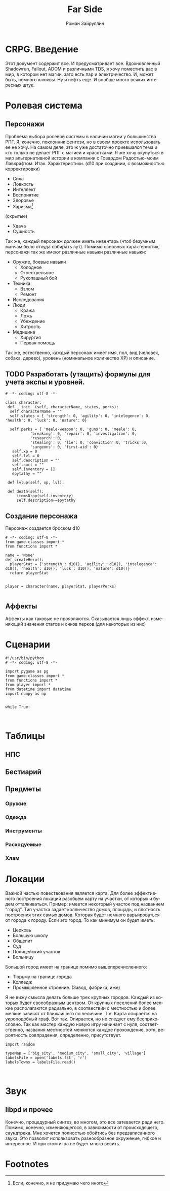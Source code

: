 # -*- coding: utf-8 -*-
#+STARTUP: showall inlineimages
#+TITLE: Far Side
#+AUTHOR: Роман Зайруллин
#+EMAIL: krosenmann@gmail.com
#+descriptions: CRPG on python
#+language: ru
#+options: TeX:t LaTeX:t
* CRPG. Введение
  Этот документ содержит все. И предусматривает все.
  Вдохновленный Shadowrun, Fallout, ADOM и различными TDS, я хочу поместить
  вас в мир, в котором нет магии, зато есть пар и электричество. И,
  может быть, немного клюквы. Ну и нефть еще. И вообще много всяких
  интересных штук.
** COMMENT Инструменты и начальный набор функций.
   Для игры используются стандартные d10, d4, d6, d12, d20 дайсы.
#+begin_src python functions.py
# -*- coding: utf-8 -*-
import random

def d10():
 random.seed(100)
 return random.randint(1, 10)

def d4():
 random.seed(100)
 return random.randint(1, 4)

def d6():
 random.seed(100)
 return random.randint(1, 6)

def d12():
 random.seed(100)
 return random.randint(1, 12)

def d20():
 random.seed(100)
 return random.randint(1, 20)


  
#+end_src
Все настройки хранятся в файле "game.conf"

#+begin_src python functions.py
def Setup():
  """ reading and writing gamesetup from the file 'game.conf'. 
      game.conf seems like paar 'options: value' """
 
  setupFile = open('game.conf', '+')
  for line in setupFile:
      Options = dict([line.split(": ")])
#+end_src

#+begin_src config game.conf
RESOLUTION: 640x480
LANGUAGE: russsian
FULLSCREEN_TOGGLE: yes
#+end_src



* Ролевая система
** Персонажи
  Проблема выбора ролевой системы в наличии магии у большинства
  РПГ. Я, конечно, поклонник фентези, но в своем проекте использовать
  ее не хочу. На самом деле, это ж уже достаточно приевшаяся тема и
  кто только не делает РПГ с магией и красотками. Я же хочу окунуться
  в мир альтернативной истории в компании с Говардом Радостью-моим
  Лавкрафтом.
  Итак. Характеристики. (d10 при создании, с
  возможностью корректировки)
  - Сила    
  - Ловкость  
  - Интеллект
  - Восприятие
  - Здоровье
  - Харизма[fn:1]
  (скрытые)
  - Удача
  - Сущность

  Так же, каждый персонаж должен иметь инвентарь (чтоб безумным манчам
  было откуда собирать лут).
  Помимо основных характеристик, персонажи так же имеют различные навыки
  различные навыки:
  - Оружие, боевые навыки
    * Холодное [[./res/menu/cold-iron.png]]
    * Огнестрельное [[./res/menu/range.png]]
    * Рукопашный бой [[./res/menu/meele.png]]
  - Техника
    * Взлом
    * Ремонт
  - Исследования
  - Люди
    * Кража
    * Ложь
    * Убеждение
    * Хитрость
  - Медицина
    * Хирургия
    * Первая помощь
  Так же, естественно, каждый персонаж имеет имя, пол, вид (человек,
  собака, дерево), уровень (номинальное количество ХР) и описание. 
** TODO Разработать (утащить) формулы для учета экспы и уровней.
#+begin_src python game-classes.py
  # -*- coding: utf-8 -*-

  class character:
   def __init__(self, characterName, states, perks):
    self.characterName = ""
    self.states = { 'strength': 0, 'agility': 0, 'intelegence': 0, 'health': 0, 'luck': 0, 'nature': 0}
    
    self.perks = { 'meele-weapon': 0, 'guns': 0, 'meele': 0, 
             'breaking': 0, 'repair': 0, 'investigation': 0, 
             'research': 0, 
             'stealing': 0, 'lie': 0, 'conviction':0, 'tricks':0,
             'surgeons': 0, 'first-aid': 0}
     self.xp = 0
     self.lvl = 0
     self.description = ""
     self.sort = ""
     self.inventory = []
     epytathy = ""

   def lvlup(self, xp, lvl):
   
   def death(self):
       itemsDrop(self.inventory)
       self.description+=epytathy
#+end_src
** Создание персонажа
   Персонаж создается броском d10
#+begin_src python player.py
  # -*- coding: utf-8 -*-
  from game-classes import *
  from functions import *

  name = 'None'
  def createHero():
    playerStat = {'strength': d10(), 'agility': d10(), 'intelegence': d10(), 'health': d10(), 'luck': d10(), 'nature': d10()}
    return playerStat
     
   
  player = character(name, playerStat, playerPerks)
    
#+end_src
** Аффекты
   Аффекты как таковые не проявляются. Сказывается лишь эффект,
   изменяющий значения статов и очков перков (для некоторых из них)
* Сценарии


#+begin_src python main.py
#!/usr/bin/python
# -*- coding: utf-8 -*-

import pygame as pg
from game-classes import *
from functions import *
from player import *
from datetime import datetime
import numpy as np


while True:


#+end_src
  
* Таблицы

** НПС
** Бестиарий
** Предметы
*** Оружие
*** Одежда
*** Инструменты
*** Расходуемые
*** Хлам
    
* Локации
  Важной частью повествования является карта. Для более эффективного
построения локаций разобьем карту на участки, от которых и будем
отталкиваться. Пример: имеется некоторый участок под названием
"город". Тип участка задает колличество домов, площадь, и плотность
построения этих самых домов. Которая будет немного варьироваться от
города к городу. Если это город. То как минимум он будет иметь:
  - Церковь
  - Большую школу
  - Общепит
  - Суд
  - Полицейский участок
  - Больницу
Большой город имеет на границе помимо вышеперечисленного:
  - Тюрьму на границе города
  - Колледж\Университет
  - Промышленное строение. (Завод, фабрика, иже)
Я не вижу смысла делать больше трех крупных городов. Каждый из которых
будет своеобразным центром.
От крупных поселений более мелкие располагаются радиально, в
соотвествии с местностью и более мелкие зависят от ближайшего по
величине. Т.е. Карта опирается на укроподобный граф. Вот
так. Опирается, но не следует ему бесприкословно.
Так как мастер каждую новую игру начинает с нуля, соответственно,
названия местностей меняются каждое прохождение, хотя, вероятность
совпрадения, определенно, присутствует.
#+begin_src python map.py
  import random

  typeMap = ['big_sity', 'medium_city', 'small_city', 'village']
  labelsFile = open('labels.fst', 'r')
  labelsTowns = labelsFile.read()


#+end_src

  
* Звук 
** libpd и прочее
   Конечно, процедурный синтез, во многом, это все затевается ради
   него. Помимо, конечно, изменяющегося, в зависимости от
   происходящего, саундтрека. Мне хочется полностью обойтись без
   предзаписанного звука. Это позволит использовать разнообразное
   окружение, гибкое и интересное. И при этом игра не будет много
   весить.

* Footnotes

[fn:1] 
Если, конечно, я не придумаю чего иного


